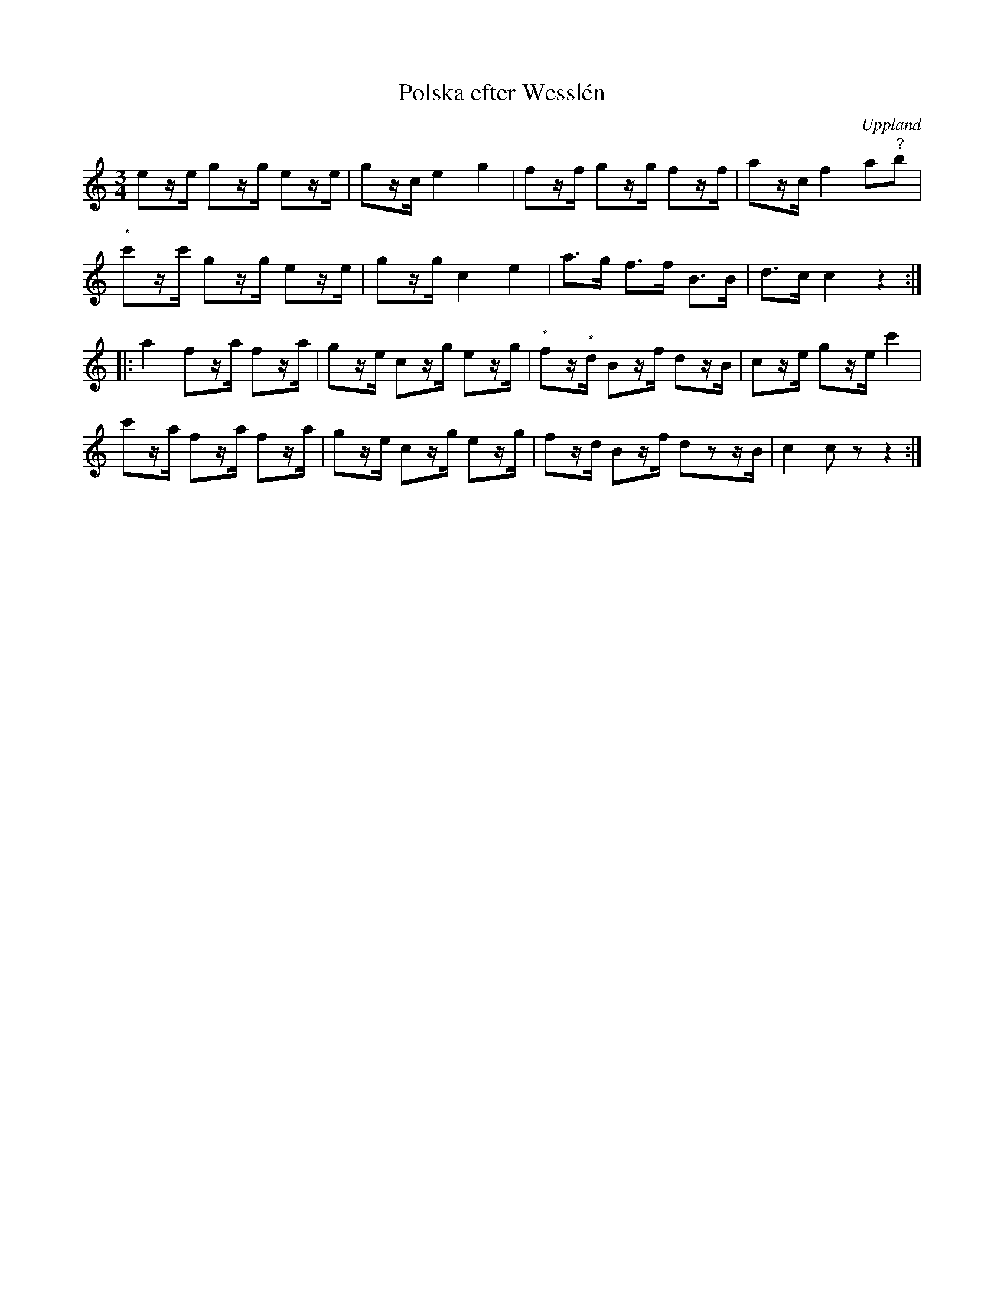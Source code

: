 %%abc-charset utf-8

X:100
%Fil: af BössCalle_0531.pdf
T:Polska efter Wesslén
O:Uppland
R:Polska
N:Ur en notbok som gått i arv i släkten Wesslén ([[Personer/Mats Wesslén]] är organisten i Överlövsta socken som tecknade ned många låtar efter [[Personer/Byss-Kalle]]). Ref. [[Personer/Per-Ulf Allmo]]
N:Noterna som är markerade med (*) går ej att se i förlagen på grund av en trasig papperskant, så de är bara gissningar.
Z:Nils L
M:3/4
L:1/16
K:C
e2ze g2zg e2ze | g2zc e4 g4 | f2zf g2zg f2zf | a2zc f4 a2"^?"b2 |
"^*"c'2zc' g2zg e2ze | g2zg c4 e4 | a2>g2 f2>f2 B2>B2 | d2>c2 c4 z4 ::
a4 f2za f2za | g2ze c2zg e2zg | "^*"f2z"^*"d B2zf d2zB | c2ze g2ze c'4 |
c'2za f2za f2za | g2ze c2zg e2zg | f2zd B2zf d2z2zB | c4 c2z2 z4 :|

